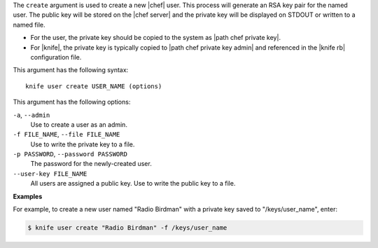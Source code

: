 .. The contents of this file are included in multiple topics.
.. This file describes a command or a sub-command for Knife.
.. This file should not be changed in a way that hinders its ability to appear in multiple documentation sets.

The ``create`` argument is used to create a new |chef| user. This process will generate an RSA key pair for the named user. The public key will be stored on the |chef server| and the private key will be displayed on STDOUT or written to a named file.

* For the user, the private key should be copied to the system as |path chef private key|.
* For |knife|, the private key is typically copied to |path chef private key admin| and referenced in the |knife rb| configuration file. 

This argument has the following syntax::

   knife user create USER_NAME (options)

This argument has the following options:

``-a``, ``--admin``
   Use to create a user as an admin.

``-f FILE_NAME``, ``--file FILE_NAME``
   Use to write the private key to a file.

``-p PASSWORD``, ``--password PASSWORD``
   The password for the newly-created user.

``--user-key FILE_NAME``
   All users are assigned a public key. Use to write the public key to a file.

**Examples**

For example, to create a new user named "Radio Birdman" with a private key saved to "/keys/user_name", enter:

.. code-block:: bash

   $ knife user create "Radio Birdman" -f /keys/user_name
